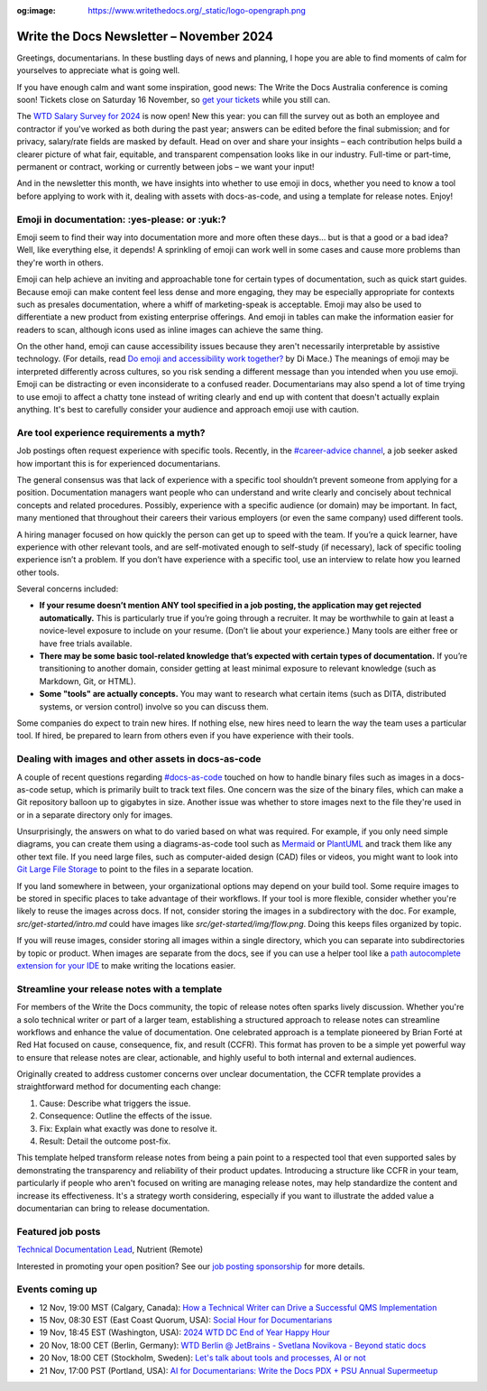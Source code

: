 :og:image: https://www.writethedocs.org/_static/logo-opengraph.png

.. post:: November 06, 2024
  :tags: newsletter

#########################################
Write the Docs Newsletter – November 2024
#########################################

Greetings, documentarians. In these bustling days of news and planning, I hope you are able to find moments of calm for yourselves to appreciate what is going well.

If you have enough calm and want some inspiration, good news: The Write the Docs Australia conference is coming soon! Tickets close on Saturday 16 November, so `get your tickets <https://www.writethedocs.org/conf/australia/2024/tickets/>`__ while you still can.

The `WTD Salary Survey for 2024 <https://salary-survey.writethedocs.org/>`__ is now open! New this year: you can fill the survey out as both an employee and contractor if you've worked as both during the past year; answers can be edited before the final submission; and for privacy, salary/rate fields are masked by default. Head on over and share your insights – each contribution helps build a clearer picture of what fair, equitable, and transparent compensation looks like in our industry. Full-time or part-time, permanent or contract, working or currently between jobs – we want your input!

And in the newsletter this month, we have insights into whether to use emoji in docs, whether you need to know a tool before applying to work with it, dealing with assets with docs-as-code, and using a template for release notes. Enjoy!

----------------------------------------------
Emoji in documentation: :yes-please: or :yuk:?
----------------------------------------------

Emoji seem to find their way into documentation more and more often these days... but is that a good or a bad idea? Well, like everything else, it depends! A sprinkling of emoji can work well in some cases and cause more problems than they're worth in others.

Emoji can help achieve an inviting and approachable tone for certain types of documentation, such as quick start guides. Because emoji can make content feel less dense and more engaging, they may be especially appropriate for contexts such as presales documentation, where a whiff of marketing-speak is acceptable. Emoji may also be used to differentiate a new product from existing enterprise offerings. And emoji in tables can make the information easier for readers to scan, although icons used as inline images can achieve the same thing.

On the other hand, emoji can cause accessibility issues because they aren't necessarily interpretable by assistive technology. (For details, read `Do emoji and accessibility work together? <https://www.tiny.cloud/blog/emoji-and-accessibility/#accessible-emoji>`_ by Di Mace.) The meanings of emoji may be interpreted differently across cultures, so you risk sending a different message than you intended when you use emoji. Emoji can be distracting or even inconsiderate to a confused reader. Documentarians may also spend a lot of time trying to use emoji to affect a chatty tone instead of writing clearly and end up with content that doesn't actually explain anything. It's best to carefully consider your audience and approach emoji use with caution.

----------------------------------------
Are tool experience requirements a myth?
----------------------------------------

Job postings often request experience with specific tools. Recently, in the `#career-advice channel <https://app.slack.com/client/T0299N2DL/C6ADX1YVA>`__, a job seeker asked how important this is for experienced documentarians.

The general consensus was that lack of experience with a specific tool shouldn’t prevent someone from applying for a position. Documentation managers want people who can understand and write clearly and concisely about technical concepts and related procedures. Possibly, experience with a specific audience (or domain) may be important. In fact, many mentioned that throughout their careers their various employers (or even the same company) used different tools.

A hiring manager focused on how quickly the person can get up to speed with the team. If you’re a quick learner, have experience with other relevant tools, and are self-motivated enough to self-study (if necessary), lack of specific tooling experience isn’t a problem. If you don’t have experience with a specific tool, use an interview to relate how you learned other tools.

Several concerns included:

* **If your resume doesn’t mention ANY tool specified in a job posting, the application may get rejected automatically.** This is particularly true if you’re going through a recruiter. It may be worthwhile to gain at least a novice-level exposure to include on your resume. (Don’t lie about your experience.) Many tools are either free or have free trials available.
* **There may be some basic tool-related knowledge that’s expected with certain types of documentation.** If you’re transitioning to another domain, consider getting at least minimal exposure to relevant knowledge (such as Markdown, Git, or HTML). 
* **Some "tools" are actually concepts.** You may want to research what certain items (such as DITA, distributed systems, or version control) involve so you can discuss them.

Some companies do expect to train new hires. If nothing else, new hires need to learn the way the team uses a particular tool. If hired, be prepared to learn from others even if you have experience with their tools.

----------------------------------------------------
Dealing with images and other assets in docs-as-code
----------------------------------------------------

A couple of recent questions regarding `#docs-as-code <https://writethedocs.slack.com/archives/C72NZ18FR>`__ touched on how to handle binary files such as images in a docs-as-code setup, which is primarily built to track text files. One concern was the size of the binary files, which can make a Git repository balloon up to gigabytes in size. Another issue was whether to store images next to the file they're used in or in a separate directory only for images.

Unsurprisingly, the answers on what to do varied based on what was required. For example, if you only need simple diagrams, you can create them using a diagrams-as-code tool such as `Mermaid <https://mermaid.js.org/>`__ or `PlantUML <https://plantuml.com/>`__ and track them like any other text file. If you need large files, such as computer-aided design (CAD) files or videos, you might want to look into `Git Large File Storage <https://git-lfs.com/>`__ to point to the files in a separate location.

If you land somewhere in between, your organizational options may depend on your build tool. Some require images to be stored in specific places to take advantage of their workflows. If your tool is more flexible, consider whether you're likely to reuse the images across docs. If not, consider storing the images in a subdirectory with the doc. For example, `src/get-started/intro.md` could have images like `src/get-started/img/flow.png`. Doing this keeps files organized by topic.

If you will reuse images, consider storing all images within a single directory, which you can separate into subdirectories by topic or product. When images are separate from the docs, see if you can use a helper tool like a `path autocomplete extension for your IDE <https://marketplace.visualstudio.com/items?itemName=ionutvmi.path-autocomplete>`__ to make writing the locations easier.

---------------------------------------------
Streamline your release notes with a template
---------------------------------------------

For members of the Write the Docs community, the topic of release notes often sparks lively discussion. Whether you're a solo technical writer or part of a larger team, establishing a structured approach to release notes can streamline workflows and enhance the value of documentation. One celebrated approach is a template pioneered by Brian Forté at Red Hat focused on cause, consequence, fix, and result (CCFR). This format has proven to be a simple yet powerful way to ensure that release notes are clear, actionable, and highly useful to both internal and external audiences.

Originally created to address customer concerns over unclear documentation, the CCFR template provides a straightforward method for documenting each change:

1. Cause: Describe what triggers the issue.
2. Consequence: Outline the effects of the issue.
3. Fix: Explain what exactly was done to resolve it.
4. Result: Detail the outcome post-fix.

This template helped transform release notes from being a pain point to a respected tool that even supported sales by demonstrating the transparency and reliability of their product updates. Introducing a structure like CCFR in your team, particularly if people who aren't focused on writing are managing release notes, may help standardize the content and increase its effectiveness. It's a strategy worth considering, especially if you want to illustrate the added value a documentarian can bring to release documentation.

------------------
Featured job posts
------------------

`Technical Documentation Lead <https://nutrient.bamboohr.com/careers/161>`__, Nutrient (Remote)

Interested in promoting your open position? See our `job posting sponsorship <https://www.writethedocs.org/sponsorship/jobs/>`__ for more details.

----------------
Events coming up
----------------

- 12 Nov, 19:00 MST (Calgary, Canada): `How a Technical Writer can Drive a Successful QMS Implementation <https://www.meetup.com/wtd-calgary/events/297725838/>`__
- 15 Nov, 08:30 EST (East Coast Quorum, USA): `Social Hour for Documentarians <https://www.meetup.com/boston-write-the-docs/events/304215988/>`__
- 19 Nov, 18:45 EST (Washington, USA): `2024 WTD DC End of Year Happy Hour <https://www.meetup.com/write-the-docs-dc/events/304260278/>`__
- 20 Nov, 18:00 CET (Berlin, Germany): `WTD Berlin @ JetBrains - Svetlana Novikova - Beyond static docs <https://www.meetup.com/write-the-docs-berlin/events/303511106/>`__
- 20 Nov, 18:00 CET (Stockholm, Sweden): `Let's talk about tools and processes, AI or not <https://www.meetup.com/write-the-docs-stockholm/events/304197266/>`__
- 21 Nov, 17:00 PST (Portland, USA): `AI for Documentarians: Write the Docs PDX + PSU Annual Supermeetup <https://www.meetup.com/write-the-docs-pdx/events/304352066/>`__
